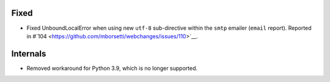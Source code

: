 Fixed
`````
* Fixed UnboundLocalError when using new ``utf-8`` sub-directive within the ``smtp`` emailer (``email`` report).
  Reported in #`104 <https://github.com/mborsetti/webchanges/issues/110>`__.

Internals
`````````
* Removed workaround for Python 3.9, which is no longer supported.
